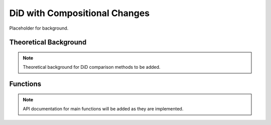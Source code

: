 .. _didcomp:

DiD with Compositional Changes
==============================

Placeholder for background.

Theoretical Background
----------------------

.. note::
   Theoretical background for DiD comparison methods to be added.

Functions
---------

.. note::
   API documentation for main functions will be added as they are implemented.
